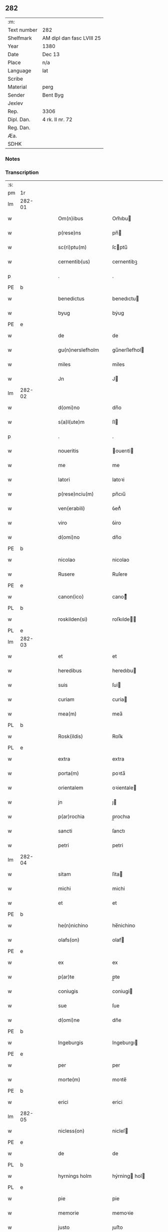 ** 282
| :m:         |                           |
| Text number | 282                       |
| Shelfmark   | AM dipl dan fasc LVIII 25 |
| Year        | 1380                      |
| Date        | Dec 13                    |
| Place       | n/a                       |
| Language    | lat                       |
| Scribe      |                           |
| Material    | perg                      |
| Sender      | Bent Byg                  |
| Jexlev      |                           |
| Rep.        | 3306                      |
| Dipl. Dan.  | 4 rk. II nr. 72           |
| Reg. Dan.   |                           |
| Æa.         |                           |
| SDHK        |                           |

*** Notes


*** Transcription
| :s: |        |   |   |   |   |                     |               |   |   |   |                                |     |   |   |   |               |
| pm  | 1r     |   |   |   |   |                     |               |   |   |   |                                |     |   |   |   |               |
| lm  | 282-01 |   |   |   |   |                     |               |   |   |   |                                |     |   |   |   |               |
| w   |        |   |   |   |   | Om(n)ibus           | Om̅ıbu        |   |   |   |                                | lat |   |   |   |        282-01 |
| w   |        |   |   |   |   | p(rese)ns           | pn̅           |   |   |   |                                | lat |   |   |   |        282-01 |
| w   |        |   |   |   |   | sc(ri)ptu(m)        | ſcptu̅        |   |   |   |                                | lat |   |   |   |        282-01 |
| w   |        |   |   |   |   | cernentib(us)       | cernentibꝫ    |   |   |   |                                | lat |   |   |   |        282-01 |
| p   |        |   |   |   |   | .                   | .             |   |   |   |                                | lat |   |   |   |        282-01 |
| PE  | b      |   |   |   |   |                     |               |   |   |   |                                |     |   |   |   |               |
| w   |        |   |   |   |   | benedictus          | benedıctu    |   |   |   |                                | lat |   |   |   |        282-01 |
| w   |        |   |   |   |   | byug                | býug          |   |   |   |                                | lat |   |   |   |        282-01 |
| PE  | e      |   |   |   |   |                     |               |   |   |   |                                |     |   |   |   |               |
| w   |        |   |   |   |   | de                  | de            |   |   |   |                                | lat |   |   |   |        282-01 |
| w   |        |   |   |   |   | gu(n)nerslefholm    | gu̅nerſlefhol |   |   |   |                                | lat |   |   |   |        282-01 |
| w   |        |   |   |   |   | miles               | miles         |   |   |   |                                | lat |   |   |   |        282-01 |
| w   |        |   |   |   |   | Jn                  | J            |   |   |   |                                | lat |   |   |   |        282-01 |
| lm  | 282-02 |   |   |   |   |                     |               |   |   |   |                                |     |   |   |   |               |
| w   |        |   |   |   |   | d(omi)no            | dn̅o           |   |   |   |                                | lat |   |   |   |        282-02 |
| w   |        |   |   |   |   | s(a)l(ute)m         | ſl           |   |   |   |                                | lat |   |   |   |        282-02 |
| p   |        |   |   |   |   | .                   | .             |   |   |   |                                | lat |   |   |   |        282-02 |
| w   |        |   |   |   |   | noueritis           | ouerıti     |   |   |   |                                | lat |   |   |   |        282-02 |
| w   |        |   |   |   |   | me                  | me            |   |   |   |                                | lat |   |   |   |        282-02 |
| w   |        |   |   |   |   | latori              | latoꝛi        |   |   |   |                                | lat |   |   |   |        282-02 |
| w   |        |   |   |   |   | p(rese)nciu(m)      | pn̅cıu̅         |   |   |   |                                | lat |   |   |   |        282-02 |
| w   |        |   |   |   |   | ven(erabili)        | ỽenᷓᷝͥ           |   |   |   |                                | lat |   |   |   |        282-02 |
| w   |        |   |   |   |   | viro                | ỽiro          |   |   |   |                                | lat |   |   |   |        282-02 |
| w   |        |   |   |   |   | d(omi)no            | dn̅o           |   |   |   |                                | lat |   |   |   |        282-02 |
| PE  | b      |   |   |   |   |                     |               |   |   |   |                                |     |   |   |   |               |
| w   |        |   |   |   |   | nicolao             | nicolao       |   |   |   |                                | lat |   |   |   |        282-02 |
| w   |        |   |   |   |   | Rusere              | Ruſere        |   |   |   |                                | lat |   |   |   |        282-02 |
| PE  | e      |   |   |   |   |                     |               |   |   |   |                                |     |   |   |   |               |
| w   |        |   |   |   |   | canon(ico)          | canoͨͦ         |   |   |   |                                | lat |   |   |   |        282-02 |
| PL  | b      |   |   |   |   |                     |               |   |   |   |                                |     |   |   |   |               |
| w   |        |   |   |   |   | roskilden(si)       | roſkılde̅     |   |   |   |                                | lat |   |   |   |        282-02 |
| PL  | e      |   |   |   |   |                     |               |   |   |   |                                |     |   |   |   |               |
| lm  | 282-03 |   |   |   |   |                     |               |   |   |   |                                |     |   |   |   |               |
| w   |        |   |   |   |   | et                  | et            |   |   |   |                                | lat |   |   |   |        282-03 |
| w   |        |   |   |   |   | heredibus           | heredıbu     |   |   |   |                                | lat |   |   |   |        282-03 |
| w   |        |   |   |   |   | suis                | ſui          |   |   |   |                                | lat |   |   |   |        282-03 |
| w   |        |   |   |   |   | curiam              | curia        |   |   |   |                                | lat |   |   |   |        282-03 |
| w   |        |   |   |   |   | mea(m)              | mea̅           |   |   |   |                                | lat |   |   |   |        282-03 |
| PL  | b      |   |   |   |   |                     |               |   |   |   |                                |     |   |   |   |               |
| w   |        |   |   |   |   | Rosk(ildis)         | Roſꝃ          |   |   |   |                                | lat |   |   |   |        282-03 |
| PL  | e      |   |   |   |   |                     |               |   |   |   |                                |     |   |   |   |               |
| w   |        |   |   |   |   | extra               | extra         |   |   |   |                                | lat |   |   |   |        282-03 |
| w   |        |   |   |   |   | porta(m)            | poꝛta̅         |   |   |   |                                | lat |   |   |   |        282-03 |
| w   |        |   |   |   |   | orientalem          | oꝛientale    |   |   |   |                                | lat |   |   |   |        282-03 |
| w   |        |   |   |   |   | jn                  | ȷ            |   |   |   |                                | lat |   |   |   |        282-03 |
| w   |        |   |   |   |   | p(ar)rochia         | p̲rochıa       |   |   |   |                                | lat |   |   |   |        282-03 |
| w   |        |   |   |   |   | sancti              | ſanctı        |   |   |   |                                | lat |   |   |   |        282-03 |
| w   |        |   |   |   |   | petri               | petri         |   |   |   |                                | lat |   |   |   |        282-03 |
| lm  | 282-04 |   |   |   |   |                     |               |   |   |   |                                |     |   |   |   |               |
| w   |        |   |   |   |   | sitam               | ſita         |   |   |   |                                | lat |   |   |   |        282-04 |
| w   |        |   |   |   |   | michi               | michi         |   |   |   |                                | lat |   |   |   |        282-04 |
| w   |        |   |   |   |   | et                  | et            |   |   |   |                                | lat |   |   |   |        282-04 |
| PE  | b      |   |   |   |   |                     |               |   |   |   |                                |     |   |   |   |               |
| w   |        |   |   |   |   | he(n)nichino        | he̅nichino     |   |   |   |                                | lat |   |   |   |        282-04 |
| w   |        |   |   |   |   | olafs(on)           | olaf         |   |   |   |                                | lat |   |   |   |        282-04 |
| PE  | e      |   |   |   |   |                     |               |   |   |   |                                |     |   |   |   |               |
| w   |        |   |   |   |   | ex                  | ex            |   |   |   |                                | lat |   |   |   |        282-04 |
| w   |        |   |   |   |   | p(ar)te             | p̲te           |   |   |   |                                | lat |   |   |   |        282-04 |
| w   |        |   |   |   |   | coniugis            | coniugi      |   |   |   |                                | lat |   |   |   |        282-04 |
| w   |        |   |   |   |   | sue                 | ſue           |   |   |   |                                | lat |   |   |   |        282-04 |
| w   |        |   |   |   |   | d(omi)ne            | dn̅e           |   |   |   |                                | lat |   |   |   |        282-04 |
| PE  | b      |   |   |   |   |                     |               |   |   |   |                                |     |   |   |   |               |
| w   |        |   |   |   |   | Ingeburgis          | Ingeburgı    |   |   |   |                                | lat |   |   |   |        282-04 |
| PE  | e      |   |   |   |   |                     |               |   |   |   |                                |     |   |   |   |               |
| w   |        |   |   |   |   | per                 | per           |   |   |   |                                | lat |   |   |   |        282-04 |
| w   |        |   |   |   |   | morte(m)            | moꝛte̅         |   |   |   |                                | lat |   |   |   |        282-04 |
| PE  | b      |   |   |   |   |                     |               |   |   |   |                                |     |   |   |   |               |
| w   |        |   |   |   |   | erici               | erici         |   |   |   |                                | lat |   |   |   |        282-04 |
| lm  | 282-05 |   |   |   |   |                     |               |   |   |   |                                |     |   |   |   |               |
| w   |        |   |   |   |   | nicless(on)         | nicleſ       |   |   |   |                                | lat |   |   |   |        282-05 |
| PE  | e      |   |   |   |   |                     |               |   |   |   |                                |     |   |   |   |               |
| w   |        |   |   |   |   | de                  | de            |   |   |   |                                | lat |   |   |   |        282-05 |
| PL  | b      |   |   |   |   |                     |               |   |   |   |                                |     |   |   |   |               |
| w   |        |   |   |   |   | hyrnings holm       | hýrning hol |   |   |   |                                | lat |   |   |   |        282-05 |
| PL  | e      |   |   |   |   |                     |               |   |   |   |                                |     |   |   |   |               |
| w   |        |   |   |   |   | pie                 | pie           |   |   |   |                                | lat |   |   |   |        282-05 |
| w   |        |   |   |   |   | memorie             | memoꝛie       |   |   |   |                                | lat |   |   |   |        282-05 |
| w   |        |   |   |   |   | justo               | ȷuﬅo          |   |   |   |                                | lat |   |   |   |        282-05 |
| w   |        |   |   |   |   | hereditatis         | heredıtati   |   |   |   |                                | lat |   |   |   |        282-05 |
| w   |        |   |   |   |   | titulo              | titulo        |   |   |   |                                | lat |   |   |   |        282-05 |
| w   |        |   |   |   |   | co(n)tingentem      | co̅tingente   |   |   |   |                                | lat |   |   |   |        282-05 |
| p   |        |   |   |   |   | .                   | .             |   |   |   |                                | lat |   |   |   |        282-05 |
| w   |        |   |   |   |   | cui(us)             | cuı᷒           |   |   |   |                                | lat |   |   |   |        282-05 |
| w   |        |   |   |   |   | ecia(m)             | ecıa̅          |   |   |   |                                | lat |   |   |   |        282-05 |
| lm  | 282-06 |   |   |   |   |                     |               |   |   |   |                                |     |   |   |   |               |
| w   |        |   |   |   |   | medietate(m)        | medıetate̅     |   |   |   |                                | lat |   |   |   |        282-06 |
| w   |        |   |   |   |   | ab                  | ab            |   |   |   |                                | lat |   |   |   |        282-06 |
| w   |        |   |   |   |   | ipso                | ıpſo          |   |   |   |                                | lat |   |   |   |        282-06 |
| PE  | b      |   |   |   |   |                     |               |   |   |   |                                |     |   |   |   |               |
| w   |        |   |   |   |   | he(n)nichino        | he̅nichino     |   |   |   |                                | lat |   |   |   |        282-06 |
| w   |        |   |   |   |   | olafs(on)           | olaf         |   |   |   |                                | lat |   |   |   |        282-06 |
| PE  | e      |   |   |   |   |                     |               |   |   |   |                                |     |   |   |   |               |
| w   |        |   |   |   |   | memorato            | memoꝛato      |   |   |   |                                | lat |   |   |   |        282-06 |
| w   |        |   |   |   |   | emptiue             | emptiue       |   |   |   |                                | lat |   |   |   |        282-06 |
| w   |        |   |   |   |   | legalit(er)         | legalıt      |   |   |   |                                | lat |   |   |   |        282-06 |
| w   |        |   |   |   |   | acquisiuj           | acquıſiuj     |   |   |   |                                | lat |   |   |   |        282-06 |
| p   |        |   |   |   |   | .                   | .             |   |   |   |                                | lat |   |   |   |        282-06 |
| w   |        |   |   |   |   | qua(m)              | qua̅           |   |   |   |                                | lat |   |   |   |        282-06 |
| w   |        |   |   |   |   | quidem              | quıde        |   |   |   |                                | lat |   |   |   |        282-06 |
| lm  | 282-07 |   |   |   |   |                     |               |   |   |   |                                |     |   |   |   |               |
| w   |        |   |   |   |   | curiam              | curia        |   |   |   |                                | lat |   |   |   |        282-07 |
| w   |        |   |   |   |   | quida(m)            | quida̅         |   |   |   |                                | lat |   |   |   |        282-07 |
| PE  | b      |   |   |   |   |                     |               |   |   |   |                                |     |   |   |   |               |
| w   |        |   |   |   |   | Andreas             | Andrea       |   |   |   |                                | lat |   |   |   |        282-07 |
| w   |        |   |   |   |   | nicless(on)         | nicleſ       |   |   |   |                                | lat |   |   |   |        282-07 |
| PE  | e      |   |   |   |   |                     |               |   |   |   |                                |     |   |   |   |               |
| w   |        |   |   |   |   | p(ro) nu(n)c        | ꝓ nu̅c         |   |   |   |                                | lat |   |   |   |        282-07 |
| w   |        |   |   |   |   | Inhabitat           | Inhabıtat     |   |   |   |                                | lat |   |   |   |        282-07 |
| w   |        |   |   |   |   | cu(m)               | cu̅            |   |   |   |                                | lat |   |   |   |        282-07 |
| w   |        |   |   |   |   | domo                | domo          |   |   |   |                                | lat |   |   |   |        282-07 |
| w   |        |   |   |   |   | lapidea             | lapıdea       |   |   |   |                                | lat |   |   |   |        282-07 |
| w   |        |   |   |   |   | et                  | et            |   |   |   |                                | lat |   |   |   |        282-07 |
| w   |        |   |   |   |   | singulis            | ſingulı      |   |   |   |                                | lat |   |   |   |        282-07 |
| w   |        |   |   |   |   | aliis               | lii         |   |   |   |                                | lat |   |   |   |        282-07 |
| w   |        |   |   |   |   | edifi¦ciis          | edıfı¦cii    |   |   |   |                                | lat |   |   |   | 282-07—282-08 |
| w   |        |   |   |   |   | Inibi               | Inibi         |   |   |   |                                | lat |   |   |   |        282-08 |
| w   |        |   |   |   |   | construct(is)       | conﬅructꝭ     |   |   |   |                                | lat |   |   |   |        282-08 |
| w   |        |   |   |   |   | vendidisse          | ỽendıdıe     |   |   |   |                                | lat |   |   |   |        282-08 |
| w   |        |   |   |   |   | et                  | et            |   |   |   |                                | lat |   |   |   |        282-08 |
| w   |        |   |   |   |   | scotasse            | ſcotae       |   |   |   |                                | lat |   |   |   |        282-08 |
| w   |        |   |   |   |   | Iure                | Iure          |   |   |   |                                | lat |   |   |   |        282-08 |
| w   |        |   |   |   |   | perpetuo            | perpetuo      |   |   |   |                                | lat |   |   |   |        282-08 |
| w   |        |   |   |   |   | possidendam         | poidenda    |   |   |   |                                | lat |   |   |   |        282-08 |
| w   |        |   |   |   |   | recognoscente(m)    | recognoſcente̅ |   |   |   |                                | lat |   |   |   |        282-08 |
| w   |        |   |   |   |   | me                  | me            |   |   |   |                                | lat |   |   |   |        282-08 |
| lm  | 282-09 |   |   |   |   |                     |               |   |   |   |                                |     |   |   |   |               |
| w   |        |   |   |   |   | plenu(m)            | plenu̅         |   |   |   |                                | lat |   |   |   |        282-09 |
| w   |        |   |   |   |   | p(re)ciu(m)         | p̅ciu̅          |   |   |   |                                | lat |   |   |   |        282-09 |
| w   |        |   |   |   |   | p(ro)               | p̲             |   |   |   |                                | lat |   |   |   |        282-09 |
| w   |        |   |   |   |   | dictis              | dıcti        |   |   |   |                                | lat |   |   |   |        282-09 |
| w   |        |   |   |   |   | curia               | curia         |   |   |   |                                | lat |   |   |   |        282-09 |
| w   |        |   |   |   |   | et                  | et            |   |   |   |                                | lat |   |   |   |        282-09 |
| w   |        |   |   |   |   | edificiis           | edıficii     |   |   |   |                                | lat |   |   |   |        282-09 |
| w   |        |   |   |   |   | a                   | a             |   |   |   |                                | lat |   |   |   |        282-09 |
| w   |        |   |   |   |   | p(re)no(m)i(n)ato   | p̅no̅ıato       |   |   |   |                                | lat |   |   |   |        282-09 |
| w   |        |   |   |   |   | d(omi)no            | dn̅o           |   |   |   |                                | lat |   |   |   |        282-09 |
| PE  | b      |   |   |   |   |                     |               |   |   |   |                                |     |   |   |   |               |
| w   |        |   |   |   |   | nicolao             | nicolao       |   |   |   |                                | lat |   |   |   |        282-09 |
| PE  | e      |   |   |   |   |                     |               |   |   |   |                                |     |   |   |   |               |
| w   |        |   |   |   |   | subleuasse          | ſubleuae     |   |   |   |                                | lat |   |   |   |        282-09 |
| w   |        |   |   |   |   | Insup(er)           | Inſup̲         |   |   |   |                                | lat |   |   |   |        282-09 |
| w   |        |   |   |   |   | ip(s)i              | ıp̅ı           |   |   |   |                                | lat |   |   |   |        282-09 |
| w   |        |   |   |   |   | d(omi)no            | dn̅o           |   |   |   |                                | lat |   |   |   |        282-09 |
| PE  | b      |   |   |   |   |                     |               |   |   |   |                                |     |   |   |   |               |
| w   |        |   |   |   |   | ni¦colao            | ni¦colao      |   |   |   |                                | lat |   |   |   | 282-09—282-10 |
| PE  | e      |   |   |   |   |                     |               |   |   |   |                                |     |   |   |   |               |
| w   |        |   |   |   |   | om(n)es             | om̅e          |   |   |   |                                | lat |   |   |   |        282-10 |
| w   |        |   |   |   |   | l(itte)ras          | lr̅a          |   |   |   |                                | lat |   |   |   |        282-10 |
| w   |        |   |   |   |   | cu(m)               | cu̅            |   |   |   |                                | lat |   |   |   |        282-10 |
| w   |        |   |   |   |   | condic(i)o(n)ib(us) | condıc̅oıbꝫ    |   |   |   |                                | lat |   |   |   |        282-10 |
| w   |        |   |   |   |   | et                  | et            |   |   |   |                                | lat |   |   |   |        282-10 |
| w   |        |   |   |   |   | munimentis          | munimenti    |   |   |   |                                | lat |   |   |   |        282-10 |
| w   |        |   |   |   |   | quas                | qua          |   |   |   |                                | lat |   |   |   |        282-10 |
| w   |        |   |   |   |   | sup(er)             | ſup̲           |   |   |   |                                | lat |   |   |   |        282-10 |
| w   |        |   |   |   |   | dicta               | dıcta         |   |   |   |                                | lat |   |   |   |        282-10 |
| w   |        |   |   |   |   | curia               | curia         |   |   |   |                                | lat |   |   |   |        282-10 |
| w   |        |   |   |   |   | habuit              | habuit        |   |   |   |                                | lat |   |   |   |        282-10 |
| PE  | b      |   |   |   |   |                     |               |   |   |   |                                |     |   |   |   |               |
| w   |        |   |   |   |   | ericus              | ericu        |   |   |   |                                | lat |   |   |   |        282-10 |
| w   |        |   |   |   |   | nichless(on)        | nichleſ      |   |   |   |                                | lat |   |   |   |        282-10 |
| PE  | e      |   |   |   |   |                     |               |   |   |   |                                |     |   |   |   |               |
| lm  | 282-11 |   |   |   |   |                     |               |   |   |   |                                |     |   |   |   |               |
| w   |        |   |   |   |   | vna                 | ỽna           |   |   |   |                                | lat |   |   |   |        282-11 |
| w   |        |   |   |   |   | cu(m)               | cu̅            |   |   |   |                                | lat |   |   |   |        282-11 |
| w   |        |   |   |   |   | l(itte)ris          | lr̅ı          |   |   |   |                                | lat |   |   |   |        282-11 |
| w   |        |   |   |   |   | quas                | qua          |   |   |   |                                | lat |   |   |   |        282-11 |
| w   |        |   |   |   |   | sup(er)             | ſup̲           |   |   |   |                                | lat |   |   |   |        282-11 |
| w   |        |   |   |   |   | eiusde(m)           | eiuſde̅        |   |   |   |                                | lat |   |   |   |        282-11 |
| w   |        |   |   |   |   | curie               | curie         |   |   |   |                                | lat |   |   |   |        282-11 |
| w   |        |   |   |   |   | medietate           | medietate     |   |   |   |                                | lat |   |   |   |        282-11 |
| w   |        |   |   |   |   | de                  | de            |   |   |   |                                | lat |   |   |   |        282-11 |
| PE  | b      |   |   |   |   |                     |               |   |   |   |                                |     |   |   |   |               |
| w   |        |   |   |   |   | he(n)nichino        | he̅nichıno     |   |   |   |                                | lat |   |   |   |        282-11 |
| w   |        |   |   |   |   | olafs(on)           | olaf         |   |   |   |                                | lat |   |   |   |        282-11 |
| PE  | e      |   |   |   |   |                     |               |   |   |   |                                |     |   |   |   |               |
| w   |        |   |   |   |   | habeo               | habeo         |   |   |   |                                | lat |   |   |   |        282-11 |
| w   |        |   |   |   |   | resigno             | reſigno       |   |   |   |                                | lat |   |   |   |        282-11 |
| w   |        |   |   |   |   | p(er)               | p̲             |   |   |   |                                | lat |   |   |   |        282-11 |
| w   |        |   |   |   |   | p(re)sentes         | p̅ſente       |   |   |   |                                | lat |   |   |   |        282-11 |
| lm  | 282-12 |   |   |   |   |                     |               |   |   |   |                                |     |   |   |   |               |
| w   |        |   |   |   |   | obligans            | obligan      |   |   |   |                                | lat |   |   |   |        282-12 |
| w   |        |   |   |   |   | me                  | me            |   |   |   |                                | lat |   |   |   |        282-12 |
| w   |        |   |   |   |   | et                  | et            |   |   |   |                                | lat |   |   |   |        282-12 |
| w   |        |   |   |   |   | heredes             | herede       |   |   |   |                                | lat |   |   |   |        282-12 |
| w   |        |   |   |   |   | meos                | meo          |   |   |   |                                | lat |   |   |   |        282-12 |
| w   |        |   |   |   |   | ad                  | Ad            |   |   |   |                                | lat |   |   |   |        282-12 |
| w   |        |   |   |   |   | appropriandu(m)     | Aropriandu̅   |   |   |   |                                | lat |   |   |   |        282-12 |
| w   |        |   |   |   |   | sepedicto           | ſepedıcto     |   |   |   |                                | lat |   |   |   |        282-12 |
| w   |        |   |   |   |   | d(omi)no            | dn̅o           |   |   |   |                                | lat |   |   |   |        282-12 |
| PE  | b      |   |   |   |   |                     |               |   |   |   |                                |     |   |   |   |               |
| w   |        |   |   |   |   | nicolao             | nicolao       |   |   |   |                                | lat |   |   |   |        282-12 |
| PE  | e      |   |   |   |   |                     |               |   |   |   |                                |     |   |   |   |               |
| w   |        |   |   |   |   | et                  | et            |   |   |   |                                | lat |   |   |   |        282-12 |
| w   |        |   |   |   |   | heredibus           | heredıbu     |   |   |   |                                | lat |   |   |   |        282-12 |
| lm  | 282-13 |   |   |   |   |                     |               |   |   |   |                                |     |   |   |   |               |
| w   |        |   |   |   |   | suis                | ſui          |   |   |   |                                | lat |   |   |   |        282-13 |
| w   |        |   |   |   |   | p(re)fata(m)        | p̅fata̅         |   |   |   |                                | lat |   |   |   |        282-13 |
| w   |        |   |   |   |   | curiam              | curia        |   |   |   |                                | lat |   |   |   |        282-13 |
| w   |        |   |   |   |   | a                   | A             |   |   |   |                                | lat |   |   |   |        282-13 |
| w   |        |   |   |   |   | quoru(m)cu(m)q(ue)  | quoꝛu̅cu̅qꝫ     |   |   |   |                                | lat |   |   |   |        282-13 |
| w   |        |   |   |   |   | Inpetic(i)one       | Inpetic̅one    |   |   |   |                                | lat |   |   |   |        282-13 |
| w   |        |   |   |   |   | p(ro)ut             | ꝓut           |   |   |   |                                | lat |   |   |   |        282-13 |
| w   |        |   |   |   |   | exigu(n)t           | exıgu̅t        |   |   |   |                                | lat |   |   |   |        282-13 |
| w   |        |   |   |   |   | leges               | lege         |   |   |   |                                | lat |   |   |   |        282-13 |
| w   |        |   |   |   |   | terre               | terre         |   |   |   |                                | lat |   |   |   |        282-13 |
| p   |        |   |   |   |   | .                   | .             |   |   |   |                                | lat |   |   |   |        282-13 |
| w   |        |   |   |   |   | Cet(eru)m           | Cet͛          |   |   |   |                                | lat |   |   |   |        282-13 |
| w   |        |   |   |   |   | si                  | ſi            |   |   |   |                                | lat |   |   |   |        282-13 |
| w   |        |   |   |   |   | ip(s)a              | ıp̅a           |   |   |   |                                | lat |   |   |   |        282-13 |
| w   |        |   |   |   |   | c(ur)ia             | cıa          |   |   |   |                                | lat |   |   |   |        282-13 |
| lm  | 282-14 |   |   |   |   |                     |               |   |   |   |                                |     |   |   |   |               |
| w   |        |   |   |   |   | ab                  | Ab            |   |   |   |                                | lat |   |   |   |        282-14 |
| w   |        |   |   |   |   | ip(s)o              | ıp̅o           |   |   |   |                                | lat |   |   |   |        282-14 |
| w   |        |   |   |   |   | d(omi)no            | dn̅o           |   |   |   |                                | lat |   |   |   |        282-14 |
| PE  | b      |   |   |   |   |                     |               |   |   |   |                                |     |   |   |   |               |
| w   |        |   |   |   |   | nicholao            | nicholao      |   |   |   |                                | lat |   |   |   |        282-14 |
| PE  | e      |   |   |   |   |                     |               |   |   |   |                                |     |   |   |   |               |
| w   |        |   |   |   |   | vel                 | ỽel           |   |   |   |                                | lat |   |   |   |        282-14 |
| w   |        |   |   |   |   | heredib(us)         | heredıbꝫ      |   |   |   |                                | lat |   |   |   |        282-14 |
| w   |        |   |   |   |   | suis                | ſui          |   |   |   |                                | lat |   |   |   |        282-14 |
| w   |        |   |   |   |   | aliquo              | Alıquo        |   |   |   |                                | lat |   |   |   |        282-14 |
| w   |        |   |   |   |   | Iure                | Iure          |   |   |   |                                | lat |   |   |   |        282-14 |
| w   |        |   |   |   |   | euicta              | euicta        |   |   |   |                                | lat |   |   |   |        282-14 |
| w   |        |   |   |   |   | fuerit              | fuerit        |   |   |   |                                | lat |   |   |   |        282-14 |
| w   |        |   |   |   |   | extu(n)c            | extu̅c         |   |   |   |                                | lat |   |   |   |        282-14 |
| w   |        |   |   |   |   | me                  | me            |   |   |   |                                | lat |   |   |   |        282-14 |
| w   |        |   |   |   |   | et                  | et            |   |   |   |                                | lat |   |   |   |        282-14 |
| w   |        |   |   |   |   | heredes             | herede       |   |   |   |                                | lat |   |   |   |        282-14 |
| w   |        |   |   |   |   | me¦os               | me¦o         |   |   |   |                                | lat |   |   |   | 282-14—282-15 |
| w   |        |   |   |   |   | ad                  | ad            |   |   |   |                                | lat |   |   |   |        282-15 |
| w   |        |   |   |   |   | satisfaciendu(m)    | ſatiſfaciendu̅ |   |   |   |                                | lat |   |   |   |        282-15 |
| w   |        |   |   |   |   | ip(s)i              | ıp̅ı           |   |   |   |                                | lat |   |   |   |        282-15 |
| w   |        |   |   |   |   | et                  | et            |   |   |   |                                | lat |   |   |   |        282-15 |
| w   |        |   |   |   |   | heredibus           | heredıbu     |   |   |   |                                | lat |   |   |   |        282-15 |
| w   |        |   |   |   |   | suis                | ſui          |   |   |   |                                | lat |   |   |   |        282-15 |
| w   |        |   |   |   |   | p(ro)               | ꝓ             |   |   |   |                                | lat |   |   |   |        282-15 |
| w   |        |   |   |   |   | da(m)pno            | da̅pno         |   |   |   |                                | lat |   |   |   |        282-15 |
| w   |        |   |   |   |   | quod                | quod          |   |   |   |                                | lat |   |   |   |        282-15 |
| w   |        |   |   |   |   | rac(i)one           | rac̅one        |   |   |   |                                | lat |   |   |   |        282-15 |
| w   |        |   |   |   |   | huiusmodi           | huiuſmodi     |   |   |   |                                | lat |   |   |   |        282-15 |
| w   |        |   |   |   |   | euiccionis          | euiccioni    |   |   |   |                                | lat |   |   |   |        282-15 |
| lm  | 282-16 |   |   |   |   |                     |               |   |   |   |                                |     |   |   |   |               |
| w   |        |   |   |   |   | Inc(ur)rerint       | Increrint    |   |   |   |                                | lat |   |   |   |        282-16 |
| w   |        |   |   |   |   | secu(n)du(m)        | ſecu̅du̅        |   |   |   |                                | lat |   |   |   |        282-16 |
| w   |        |   |   |   |   | quatuor             | quatuoꝛ       |   |   |   |                                | lat |   |   |   |        282-16 |
| w   |        |   |   |   |   | amicoru(m)          | amicoꝛu̅       |   |   |   |                                | lat |   |   |   |        282-16 |
| w   |        |   |   |   |   | ex                  | ex            |   |   |   |                                | lat |   |   |   |        282-16 |
| w   |        |   |   |   |   | vtraq(ue)           | ỽtraqꝫ        |   |   |   |                                | lat |   |   |   |        282-16 |
| w   |        |   |   |   |   | p(ar)te             | p̲te           |   |   |   |                                | lat |   |   |   |        282-16 |
| w   |        |   |   |   |   | electoru(m)         | electoꝛu̅      |   |   |   |                                | lat |   |   |   |        282-16 |
| w   |        |   |   |   |   | arbitriu(m)         | Arbitriu̅      |   |   |   |                                | lat |   |   |   |        282-16 |
| w   |        |   |   |   |   | Infra               | Infra         |   |   |   |                                | lat |   |   |   |        282-16 |
| w   |        |   |   |   |   | quartale            | quartale      |   |   |   |                                | lat |   |   |   |        282-16 |
| lm  | 282-17 |   |   |   |   |                     |               |   |   |   |                                |     |   |   |   |               |
| w   |        |   |   |   |   | anni                | Anni          |   |   |   |                                | lat |   |   |   |        282-17 |
| w   |        |   |   |   |   | post                | poﬅ           |   |   |   |                                | lat |   |   |   |        282-17 |
| w   |        |   |   |   |   | huiusmodi           | huiuſmodi     |   |   |   |                                | lat |   |   |   |        282-17 |
| w   |        |   |   |   |   | euiccionem          | euiccione    |   |   |   |                                | lat |   |   |   |        282-17 |
| w   |        |   |   |   |   | obligo              | obligo        |   |   |   |                                | lat |   |   |   |        282-17 |
| w   |        |   |   |   |   | per                 | per           |   |   |   |                                | lat |   |   |   |        282-17 |
| w   |        |   |   |   |   | p(rese)ntes         | pn̅te         |   |   |   |                                | lat |   |   |   |        282-17 |
| w   |        |   |   |   |   | In                  | I            |   |   |   |                                | lat |   |   |   |        282-17 |
| w   |        |   |   |   |   | cui(us)             | cui᷒           |   |   |   |                                | lat |   |   |   |        282-17 |
| w   |        |   |   |   |   | rei                 | rei           |   |   |   |                                | lat |   |   |   |        282-17 |
| w   |        |   |   |   |   | testimoniu(m)       | teﬅimonıu̅     |   |   |   |                                | lat |   |   |   |        282-17 |
| w   |        |   |   |   |   | sigillu(m)          | ſigıllu̅       |   |   |   |                                | lat |   |   |   |        282-17 |
| lm  | 282-18 |   |   |   |   |                     |               |   |   |   |                                |     |   |   |   |               |
| w   |        |   |   |   |   | meu(m)              | meu̅           |   |   |   |                                | lat |   |   |   |        282-18 |
| w   |        |   |   |   |   | vna                 | ỽna           |   |   |   |                                | lat |   |   |   |        282-18 |
| w   |        |   |   |   |   | cu(m)               | cu̅            |   |   |   |                                | lat |   |   |   |        282-18 |
| w   |        |   |   |   |   | sigillis            | ſigılli      |   |   |   |                                | lat |   |   |   |        282-18 |
| w   |        |   |   |   |   | nobiliu(m)          | nobılıu̅       |   |   |   |                                | lat |   |   |   |        282-18 |
| w   |        |   |   |   |   | videlic(et)         | ỽıdelıcꝫ      |   |   |   |                                | lat |   |   |   |        282-18 |
| w   |        |   |   |   |   | d(omi)noru(m)       | dn̅oꝛu̅         |   |   |   |                                | lat |   |   |   |        282-18 |
| PE  | b      |   |   |   |   |                     |               |   |   |   |                                |     |   |   |   |               |
| w   |        |   |   |   |   | petri               | petri         |   |   |   |                                | lat |   |   |   |        282-18 |
| w   |        |   |   |   |   | Iens(on)            | Ien          |   |   |   |                                | lat |   |   |   |        282-18 |
| PE  | e      |   |   |   |   |                     |               |   |   |   |                                |     |   |   |   |               |
| w   |        |   |   |   |   | et                  | et            |   |   |   |                                | lat |   |   |   |        282-18 |
| w   |        |   |   |   |   | m(a)g(ist)ri        | mg̅rı          |   |   |   |                                | lat |   |   |   |        282-18 |
| PE  | b      |   |   |   |   |                     |               |   |   |   |                                |     |   |   |   |               |
| w   |        |   |   |   |   | petri               | petri         |   |   |   |                                | lat |   |   |   |        282-18 |
| w   |        |   |   |   |   | lykke               | lykke         |   |   |   |                                | lat |   |   |   |        282-18 |
| PE  | e      |   |   |   |   |                     |               |   |   |   |                                |     |   |   |   |               |
| w   |        |   |   |   |   | canoni¦corum        | canoni¦coꝛu  |   |   |   |                                | lat |   |   |   | 282-18—282-19 |
| PL  | b      |   |   |   |   |                     |               |   |   |   |                                |     |   |   |   |               |
| w   |        |   |   |   |   | Rosk(ildensium)     | Roſꝃ          |   |   |   |                                | lat |   |   |   |        282-19 |
| PL  | e      |   |   |   |   |                     |               |   |   |   |                                |     |   |   |   |               |
| PE  | b      |   |   |   |   |                     |               |   |   |   |                                |     |   |   |   |               |
| w   |        |   |   |   |   | petri               | petri         |   |   |   |                                | lat |   |   |   |        282-19 |
| w   |        |   |   |   |   | vffes(on)           | ỽﬀe          |   |   |   |                                | lat |   |   |   |        282-19 |
| PE  | e      |   |   |   |   |                     |               |   |   |   |                                |     |   |   |   |               |
| w   |        |   |   |   |   | et                  | et            |   |   |   |                                | lat |   |   |   |        282-19 |
| PE  | b      |   |   |   |   |                     |               |   |   |   |                                |     |   |   |   |               |
| w   |        |   |   |   |   | Ioh(ann)is          | Ioh̅ı         |   |   |   |                                | lat |   |   |   |        282-19 |
| w   |        |   |   |   |   | vffes(on)           | ỽﬀe          |   |   |   |                                | lat |   |   |   |        282-19 |
| PE  | e      |   |   |   |   |                     |               |   |   |   |                                |     |   |   |   |               |
| w   |        |   |   |   |   | germanoru(m)        | germanoꝛu̅     |   |   |   |                                | lat |   |   |   |        282-19 |
| PE  | b      |   |   |   |   |                     |               |   |   |   |                                |     |   |   |   |               |
| w   |        |   |   |   |   | griib               | griib         |   |   |   |                                | lat |   |   |   |        282-19 |
| w   |        |   |   |   |   | gunners(on)         | gunner       |   |   |   |                                | lat |   |   |   |        282-19 |
| PE  | e      |   |   |   |   |                     |               |   |   |   |                                |     |   |   |   |               |
| w   |        |   |   |   |   | et                  | et            |   |   |   |                                | lat |   |   |   |        282-19 |
| PE  | b      |   |   |   |   |                     |               |   |   |   |                                |     |   |   |   |               |
| w   |        |   |   |   |   | Andree              | Andree        |   |   |   |                                | lat |   |   |   |        282-19 |
| w   |        |   |   |   |   | griis               | grii         |   |   |   |                                | lat |   |   |   |        282-19 |
| PE  | e      |   |   |   |   |                     |               |   |   |   |                                |     |   |   |   |               |
| lm  | 282-20 |   |   |   |   |                     |               |   |   |   |                                |     |   |   |   |               |
| w   |        |   |   |   |   | armigeroru(m)       | Armigeroꝛu̅    |   |   |   |                                | lat |   |   |   |        282-20 |
| w   |        |   |   |   |   | p(rese)ntib(us)     | pn̅tıbꝫ        |   |   |   |                                | lat |   |   |   |        282-20 |
| w   |        |   |   |   |   | est                 | eﬅ            |   |   |   |                                | lat |   |   |   |        282-20 |
| w   |        |   |   |   |   | appensu(m)          | enſu̅        |   |   |   |                                | lat |   |   |   |        282-20 |
| w   |        |   |   |   |   | datu(m)             | datu̅          |   |   |   |                                | lat |   |   |   |        282-20 |
| w   |        |   |   |   |   | anno                | nno          |   |   |   |                                | lat |   |   |   |        282-20 |
| w   |        |   |   |   |   | do(mini)            | do           |   |   |   |                                | lat |   |   |   |        282-20 |
| n   |        |   |   |   |   | m                   |              |   |   |   |                                | lat |   |   |   |        282-20 |
| n   |        |   |   |   |   | ccc                 | ccc           |   |   |   |                                | lat |   |   |   |        282-20 |
| n   |        |   |   |   |   | lxxxͫͦ                | lxxxͫͦ          |   |   |   |                                | lat |   |   |   |        282-20 |
| w   |        |   |   |   |   | die                 | die           |   |   |   |                                | lat |   |   |   |        282-20 |
| w   |        |   |   |   |   | b(ea)te             | bt̅e           |   |   |   |                                | lat |   |   |   |        282-20 |
| w   |        |   |   |   |   | lucie               | lucie         |   |   |   |                                | lat |   |   |   |        282-20 |
| w   |        |   |   |   |   | virginis            | vırgıni      |   |   |   |                                | lat |   |   |   |        282-20 |
| :e: |        |   |   |   |   |                     |               |   |   |   |                                |     |   |   |   |               |
